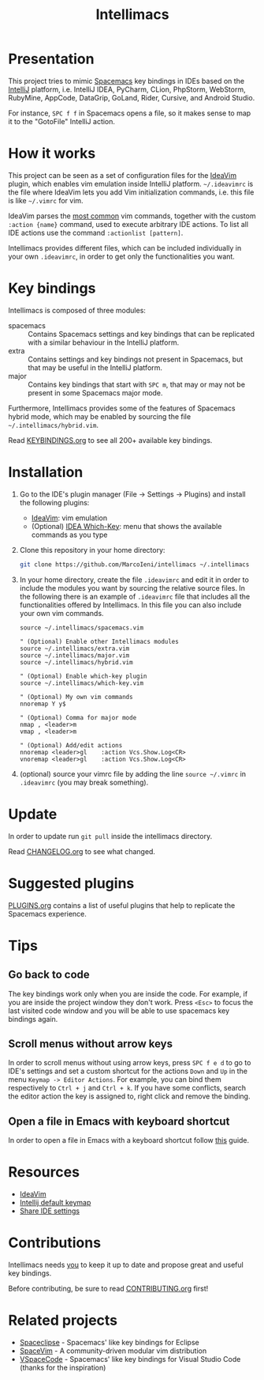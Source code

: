 #+TITLE: Intellimacs

[[http://spacemacs.org][file:https://cdn.rawgit.com/syl20bnr/spacemacs/442d025779da2f62fc86c2082703697714db6514/assets/spacemacs-badge.svg]]

[[file:docs/preview.gif]]

* Presentation
This project tries to mimic [[http://spacemacs.org][Spacemacs]] key bindings in IDEs based on the [[https://www.jetbrains.com][IntelliJ]]
platform, i.e. IntelliJ IDEA, PyCharm, CLion, PhpStorm, WebStorm, RubyMine,
AppCode, DataGrip, GoLand, Rider, Cursive, and Android Studio.

For instance, ~SPC f f~ in Spacemacs opens a file, so it makes sense to map it
to the "GotoFile" IntelliJ action.

* How it works
This project can be seen as a set of configuration files for the [[https://plugins.jetbrains.com/plugin/164-ideavim][IdeaVim]] plugin,
which enables vim emulation inside IntelliJ platform.
=~/.ideavimrc= is the file where IdeaVim lets you add Vim initialization
commands, i.e. this file is like =~/.vimrc= for vim.

IdeaVim parses the [[https://github.com/JetBrains/ideavim/blob/master/src/com/maddyhome/idea/vim/package-info.java][most common]] vim commands, together with the custom
=:action {name}= command, used to execute arbitrary IDE actions.
To list all IDE actions use the command =:actionlist [pattern]=.

Intellimacs provides different files, which can be included individually in
your own =.ideavimrc=, in order to get only the functionalities you want.

* Key bindings
Intellimacs is composed of three modules:
- spacemacs :: Contains Spacemacs settings and key bindings
  that can be replicated with a similar behaviour in the IntelliJ platform.
- extra :: Contains settings and key bindings not present in
  Spacemacs, but that may be useful in the IntelliJ platform.
- major :: Contains key bindings that start with ~SPC m~, that may
  or may not be present in some Spacemacs major mode.

Furthermore, Intellimacs provides some of the features of Spacemacs hybrid
mode, which may be enabled by sourcing the file =~/.intellimacs/hybrid.vim=.

Read [[file:docs/KEYBINDINGS.org][KEYBINDINGS.org]] to see all 200+ available key bindings.

* Installation
1. Go to the IDE's plugin manager (File -> Settings -> Plugins) and install
  the following plugins:
   - [[https://plugins.jetbrains.com/plugin/164-ideavim][IdeaVim]]: vim emulation
   - (Optional) [[https://plugins.jetbrains.com/plugin/15976-idea-which-key][IDEA Which-Key]]: menu that shows the available commands as you type
2. Clone this repository in your home directory:
  #+begin_src sh
  git clone https://github.com/MarcoIeni/intellimacs ~/.intellimacs
  #+end_src
3. In your home directory, create the file =.ideavimrc= and edit it in order to
  include the modules you want by sourcing the relative source files.
  In the following there is an example of =.ideavimrc= file that includes all
  the functionalities offered by Intellimacs.
  In this file you can also include your own vim commands.
  #+begin_src vimrc
  source ~/.intellimacs/spacemacs.vim

  " (Optional) Enable other Intellimacs modules
  source ~/.intellimacs/extra.vim
  source ~/.intellimacs/major.vim
  source ~/.intellimacs/hybrid.vim

  " (Optional) Enable which-key plugin
  source ~/.intellimacs/which-key.vim

  " (Optional) My own vim commands
  nnoremap Y y$

  " (Optional) Comma for major mode
  nmap , <leader>m
  vmap , <leader>m

  " (Optional) Add/edit actions
  nnoremap <leader>gl    :action Vcs.Show.Log<CR>
  vnoremap <leader>gl    :action Vcs.Show.Log<CR>
  #+end_src
4. (optional) source your vimrc file by adding the line =source ~/.vimrc= in
  =.ideavimrc= (you may break something).

* Update
In order to update run =git pull= inside the intellimacs directory.

Read [[file:docs/CHANGELOG.org][CHANGELOG.org]] to see what changed.

* Suggested plugins
[[file:docs/PLUGINS.org][PLUGINS.org]] contains a list of useful plugins that help to replicate the Spacemacs experience.

* Tips

** Go back to code
The key bindings work only when you are inside the code.
For example, if you are inside the project window they don't work.
Press ~<Esc>~ to focus the last visited code window and you will be able to
use spacemacs key bindings again.

** Scroll menus without arrow keys
In order to scroll menus without using arrow keys, press ~SPC f e d~ to go to
IDE's settings and set a custom shortcut for the actions =Down= and =Up= in the
menu =Keymap -> Editor Actions=.
For example, you can bind them respectively to =Ctrl + j= and =Ctrl + k=.
If you have some conflicts, search the editor action the key is assigned to,
right click and remove the binding.

** Open a file in Emacs with keyboard shortcut
In order to open a file in Emacs with a keyboard shortcut follow [[https://www.jetbrains.com/help/idea/using-emacs-as-an-external-editor.html][this]] guide.

* Resources
- [[https://github.com/JetBrains/ideavim][IdeaVim]]
- [[https://resources.jetbrains.com/storage/products/intellij-idea/docs/IntelliJIDEA_ReferenceCard.pdf][Intellij default keymap]]
- [[https://www.jetbrains.com/help/idea/sharing-your-ide-settings.html#settings-repository][Share IDE settings]]

* Contributions
Intellimacs needs _you_ to keep it up to date and propose great and useful key
bindings.

Before contributing, be sure to read [[file:docs/CONTRIBUTING.org][CONTRIBUTING.org]] first!

* Related projects
- [[https://github.com/MarcoIeni/spaceclipse][Spaceclipse]] - Spacemacs' like key bindings for Eclipse
- [[https://github.com/SpaceVim/SpaceVim][SpaceVim]] - A community-driven modular vim distribution
- [[https://github.com/VSpaceCode/VSpaceCode][VSpaceCode]] - Spacemacs' like key bindings for Visual Studio Code (thanks for
  the inspiration)
